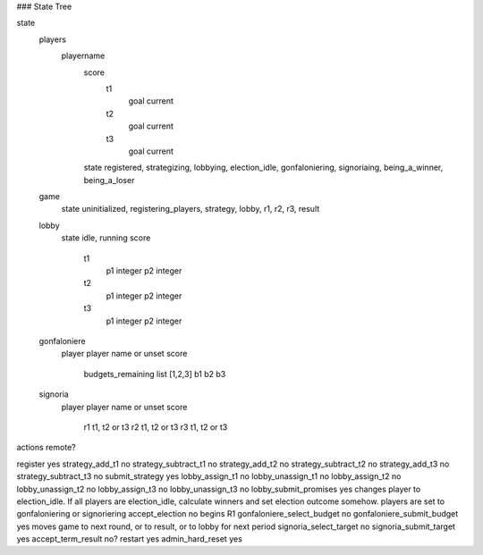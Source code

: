 ### State Tree

state
	players
		playername
			score
				t1
					goal
					current
				t2
					goal
					current
				t3
					goal
					current
			state	registered, strategizing, lobbying, election_idle, gonfaloniering, signoriaing, being_a_winner, being_a_loser

	game
		state	uninitialized, registering_players, strategy, lobby, r1, r2, r3, result

	lobby
		state	idle, running
		score
			t1
				p1	integer
				p2	integer
			t2
				p1	integer
				p2	integer
			t3
				p1	integer
				p2	integer
	gonfaloniere
		player	player name or unset
		score
			budgets_remaining		list [1,2,3]
			b1
			b2
			b3
	signoria
		player	player name or unset
		score
			r1	t1, t2 or t3
			r2	t1, t2 or t3
			r3	t1, t2 or t3




actions						remote?

register					yes
strategy_add_t1				no
strategy_subtract_t1		no
strategy_add_t2				no
strategy_subtract_t2		no
strategy_add_t3				no
strategy_subtract_t3		no
submit_strategy				yes
lobby_assign_t1				no
lobby_unassign_t1			no
lobby_assign_t2				no
lobby_unassign_t2			no
lobby_assign_t3				no
lobby_unassign_t3			no
lobby_submit_promises		yes		changes player to election_idle. If all players are election_idle, calculate winners and set election outcome somehow. players are set to gonfaloniering or signoriering
accept_election				no		begins R1
gonfaloniere_select_budget	no
gonfaloniere_submit_budget	yes		moves game to next round, or to result, or to lobby for next period
signoria_select_target		no
signoria_submit_target		yes
accept_term_result			no?
restart						yes
admin_hard_reset			yes